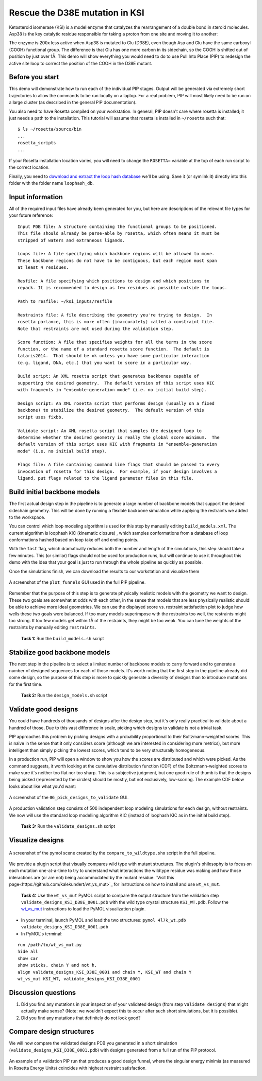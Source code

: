 *******************************
Rescue the D38E mutation in KSI
*******************************

Ketosteroid isomerase (KSI) is a model enzyme that catalyzes the rearrangement
of a double bond in steroid molecules.  Asp38 is the key catalytic residue
responsible for taking a proton from one site and moving it to another:

.. image:: mechanism.svg
   :align: center
   :width: 80 %

The enzyme is 200x less active when Asp38 is mutated to Glu (D38E), even though
Asp and Glu have the same carboxyl (COOH) functional group.  The difference is
that Glu has one more carbon in its sidechain, so the COOH is shifted out of
position by just over 1Å.  This demo will show everything you would need to do
to use Pull Into Place (PIP) to redesign the active site loop to correct the
position of the COOH in the D38E mutant.

.. image:: abstract.svg
   :align: center
   :width: 80 %

Before you start
================

This demo will demonstrate how to run each of the individual PIP stages.
Output will be generated via extremely short trajectories to allow the commands to be run locally on a laptop.
For a real problem, PIP will most likely need to be run on a large cluster (as described in the general PIP documentation).

You also need to have Rosetta compiled on your workstation.
In general, PIP doesn't care where
rosetta is installed; it just needs a path to the installation.  This tutorial
will assume that rosetta is installed in ``~/rosetta`` such that::

   $ ls ~/rosetta/source/bin
   ...
   rosetta_scripts
   ...

If your Rosetta installation location varies, you will need to change the ``ROSETTA=`` variable at the top of each run script to the correct location.

Finally, you need to `download and extract the loop hash database <https://guybrush.ucsf.edu/loophash_db.tar.gz>`_ we'll be using.
Save it (or symlink it) directly into this folder with the folder name ``loophash_db``.

Input information
=================

All of the required input files have already been generated for you, but here are descriptions of the relevant file types for your future reference:

::

   Input PDB file: A structure containing the functional groups to be positioned.
   This file should already be parse-able by rosetta, which often means it must be
   stripped of waters and extraneous ligands.

   Loops file: A file specifying which backbone regions will be allowed to move.
   These backbone regions do not have to be contiguous, but each region must span
   at least 4 residues.

   Resfile: A file specifying which positions to design and which positions to
   repack. It is recommended to design as few residues as possible outside the loops.

   Path to resfile: ~/ksi_inputs/resfile

   Restraints file: A file describing the geometry you're trying to design.  In
   rosetta parlance, this is more often (inaccurately) called a constraint file.
   Note that restraints are not used during the validation step.

   Score function: A file that specifies weights for all the terms in the score
   function, or the name of a standard rosetta score function.  The default is
   talaris2014.  That should be ok unless you have some particular interaction
   (e.g. ligand, DNA, etc.) that you want to score in a particular way.

   Build script: An XML rosetta script that generates backbones capable of
   supporting the desired geometry.  The default version of this script uses KIC
   with fragments in "ensemble-generation mode" (i.e. no initial build step).

   Design script: An XML rosetta script that performs design (usually on a fixed
   backbone) to stabilize the desired geometry.  The default version of this
   script uses fixbb.

   Validate script: An XML rosetta script that samples the designed loop to
   determine whether the desired geometry is really the global score minimum.  The
   default version of this script uses KIC with fragments in "ensemble-generation
   mode" (i.e. no initial build step).

   Flags file: A file containing command line flags that should be passed to every
   invocation of rosetta for this design.  For example, if your design involves a
   ligand, put flags related to the ligand parameter files in this file.

Build initial backbone models
=============================

The first actual design step in the pipeline is to generate a large number of
backbone models that support the desired sidechain geometry.  This will be done
by running a flexible backbone simulation while applying the restraints we
added to the workspace.

You can control which loop modeling algorithm is used for this step by manually
editing ``build_models.xml``.  The current algorithm is loophash KIC (kinematic closure)
, which samples conformations from a database of loop conformations hashed based on loop
take off and ending points.

With the ``fast`` flag, which dramatically reduces both the number and
length of the simulations, this step should take a few minutes.  This (or similar) flags
should not be used for production runs, but will continue to use it
throughout this demo with the idea that your goal is just to run through the
whole pipeline as quickly as possible.

Once the simulations finish, we can download the results to our workstation and
visualize them

.. figure:: plot_funnels.png
   :align: center
   :width: 80 %

   A screenshot of the ``plot_funnels`` GUI used in the full PIP pipeline.

Remember that the purpose of this step is to generate physically realistic
models with the geometry we want to design.  These two goals are somewhat at
odds with each other, in the sense that models that are less physically
realistic should be able to achieve more ideal geometries.  We can use the displayed
score vs. restraint satisfaction plot to judge how
wells these two goals were balanced.  If too many models superimpose with the
restraints too well, the restraints might too strong.  If too few models get
within 1Å of the restraints, they might be too weak.  You can tune the weights
of the restraints by manually editing ``restraints``.

 **Task 1:** Run the ``build_models.sh`` script

Stabilize good backbone models
==============================

The next step in the pipeline is to select a limited number of backbone models
to carry forward and to generate a number of designed sequences for each of
those models.  It's worth noting that the first step in the pipeline already
did some design, so the purpose of this step is more to quickly generate a
diversity of designs than to introduce mutations for the first time.

 **Task 2:** Run the ``design_models.sh`` script

Validate good designs
=====================

You could have hundreds of thousands of designs after the design step, but it's
only really practical to validate about a hundred of those.  Due to this vast
difference in scale, picking which designs to validate is not a trivial task.

PIP approaches this problem by picking designs with a probability proportional
to their Boltzmann-weighted scores.  This is naive in the sense that it only
considers score (although we are interested in considering more metrics), but
more intelligent than simply picking the lowest scores, which tend to be very
structurally homogeneous.

In a production run, PIP will open a window to show you how the scores are distributed and
which were picked.  As the command suggests, it worth looking at the cumulative
distribution function (CDF) of the Boltzmann-weighted scores to make sure it's
neither too flat nor too sharp.  This is a subjective judgment, but one good
rule of thumb is that the designs being picked (represented by the circles)
should be mostly, but not exclusively, low-scoring. The example CDF below looks about
like what you'd want:

.. figure:: 06_pick_designs_to_validate.png
   :align: center
   :width: 80 %

   A screenshot of the ``06_pick_designs_to_validate`` GUI.

A production validation step consists of 500 independent loop modeling simulations for
each design, without restraints. We now will use the standard loop modelling algorithm KIC
(instead of loophash KIC as in the initial build step).

 **Task 3:** Run the ``validate_designs.sh`` script

Visualize designs
=================

.. figure:: compare_to_wildtype.png
   :align: center
   :width: 80 %

   A screenshot of the pymol scene created by the ``compare_to_wildtype.sho`` script in the full pipeline.

We provide a plugin script that visually compares wild type with mutant structures.
The plugin's philosophy is
to focus on each mutation one-at-a-time to try to understand what interactions
the wildtype residue was making and how those interactions are (or are not)
being accommodated by the mutant residue. `Visit
this page<https://github.com/kalekundert/wt_vs_mut>`_ for instructions on how to install and use ``wt_vs_mut``.

 **Task 4:** Use the ``wt_vs_mut`` PyMOL script to compare the output structure from the validation step ``validate_designs_KSI_D38E_0001.pdb`` with the wild type crystal structure ``KSI_WT.pdb``. Follow the `wt_vs_mut <https://github.com/kalekundert/wt_vs_mut>`_ instructions to load the PyMOL visualization plugin.

* In your terminal, launch PyMOL and load the two structures: ``pymol 4l7k_wt.pdb validate_designs_KSI_D38E_0001.pdb``
* In PyMOL's terminal:

::

   run /path/to/wt_vs_mut.py
   hide all
   show car
   show sticks, chain Y and not h.
   align validate_designs_KSI_D38E_0001 and chain Y, KSI_WT and chain Y
   wt_vs_mut KSI_WT, validate_designs_KSI_D38E_0001

Discussion questions
====================

#. Did you find any mutations in your inspection of your validated design (from step ``Validate designs``) that might actually make sense? (Note: we wouldn't expect this to occur after such short simulations, but it is possible).
#. Did you find any mutations that definitely do not look good?

Compare design structures
=========================

We will now compare the validated designs PDB you generated in a short simulation (``validate_designs_KSI_D38E_0001.pdb``) with designs generated from a full run of the PIP protocol.

.. figure:: funnel_0007.png
   :align: center
   :width: 80 %

   An example of a validation PIP run that produces a good design funnel, where the singular energy minimia
   (as measured in Rosetta Energy Units) coincides with highest restraint satisfaction.


.. figure:: funnel_0042.png
   :align: center
   :width: 80 %

   An example of a validation PIP run that produces a bad design funnel with multiple energy minima.

 **Task 5:** Examine the strucutres ``sample_output/output_A.pdb.gz``, ``sample_output/output_B.pdb.gz``, and your ``validate_designs_KSI_D38E_0001.pdb`` output, using whatever structure visualization methods you prefer. Can you determine if output structure "A" or output structure "B" corresponds to the good validation funnel above?
